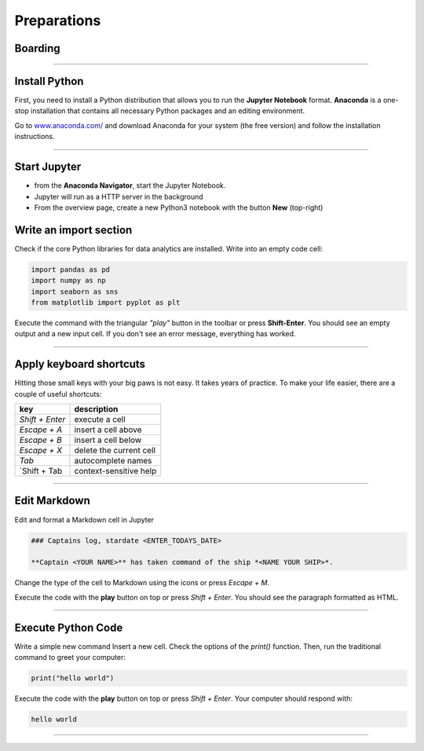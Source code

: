 
Preparations
============

Boarding
--------

.. figure:: panda_airlock.png

.. card::
    :shadow: lg

    You enter your spaceship through the airlock and take off your helmet.
    As the captain, it is your duty and privilege to be the first panda on board.
    There is an eerie silence. The ship is sleeping.
    Only an occasional hum from a life support console can be heard.
    You step through the corridors without a sound, thanks to your soft paws.
    You finally reach the bridge and the captains seat. Time to boot your spaceships computer.

    Before you can start your journey with the **Data Starfleet**, you need to install a few programs on your ships' computer:

----

Install Python
--------------

First, you need to install a Python distribution that allows you to run the **Jupyter Notebook** format. 
**Anaconda** is a one-stop installation that contains all necessary Python packages and an editing environment.

Go to `www.anaconda.com/  <https://www.anaconda.com/>`__ and download Anaconda for your system (the free version) and follow the installation instructions.

.. dropdown:: Can I use Google Colab?
   :animate: fade-in

   Yes. `Google Colab <https://colab.research.google.com/>`__ is free and completely cloud-based.
   When using Colab, most of the Python libraries you will need are already installed.
   However, uploading files will be a bit more tedious.
   Please look up how to do that.

.. dropdown:: Can I install packages on my own?
   :animate: fade-in

   Yes. This is a good idea if you already have a Python distribution installed on your system.
   You need to install a few core libraries.
   Use the `pip` program from a terminal to install the latest version of everything:

   .. code::

      pip install --upgrade pandas numpy seaborn matplotlib

----

Start Jupyter
-------------

- from the **Anaconda Navigator**, start the Jupyter Notebook.
- Jupyter will run as a HTTP server in the background
- From the overview page, create a new Python3 notebook with the button **New** (top-right)

Write an import section
-----------------------

Check if the core Python libraries for data analytics are installed.
Write into an empty code cell:

.. code:: python

    import pandas as pd
    import numpy as np
    import seaborn as sns
    from matplotlib import pyplot as plt

Execute the command with the triangular *"play"* button in the toolbar or press **Shift-Enter**.
You should see an empty output and a new input cell.
If you don't see an error message, everything has worked.

----

Apply keyboard shortcuts
------------------------

Hitting those small keys with your big paws is not easy.
It takes years of practice. To make your life easier, there are a couple of useful shortcuts: 

================ ===============
key              description  
================ ===============
`Shift + Enter`  execute a cell
`Escape + A`     insert a cell above
`Escape + B`     insert a cell below
`Escape + X`     delete the current cell
`Tab`            autocomplete names
`Shift + Tab     context-sensitive help
================ ===============

----

Edit Markdown
-------------

Edit and format a Markdown cell in Jupyter

.. code::

    ### Captains log, stardate <ENTER_TODAYS_DATE>
    
    **Captain <YOUR NAME>** has taken command of the ship *<NAME YOUR SHIP>*.

Change the type of the cell to Markdown using the icons or press `Escape + M`.

Execute the code with the **play** button on top or press `Shift + Enter`.
You should see the paragraph formatted as HTML.

----

Execute Python Code
-------------------

Write a simple new command Insert a new cell.
Check the options of the `print()` function. 
Then, run the traditional command to greet your computer:

.. code:: python

    print("hello world")

Execute the code with the **play** button on top or press `Shift + Enter`.
Your computer should respond with:

.. code::

    hello world

----

.. figure:: hello_world.jpeg

.. card::
   :shadow: lg

   It seems your ships computer is fully online.
   Time to do some more serious stuff.

